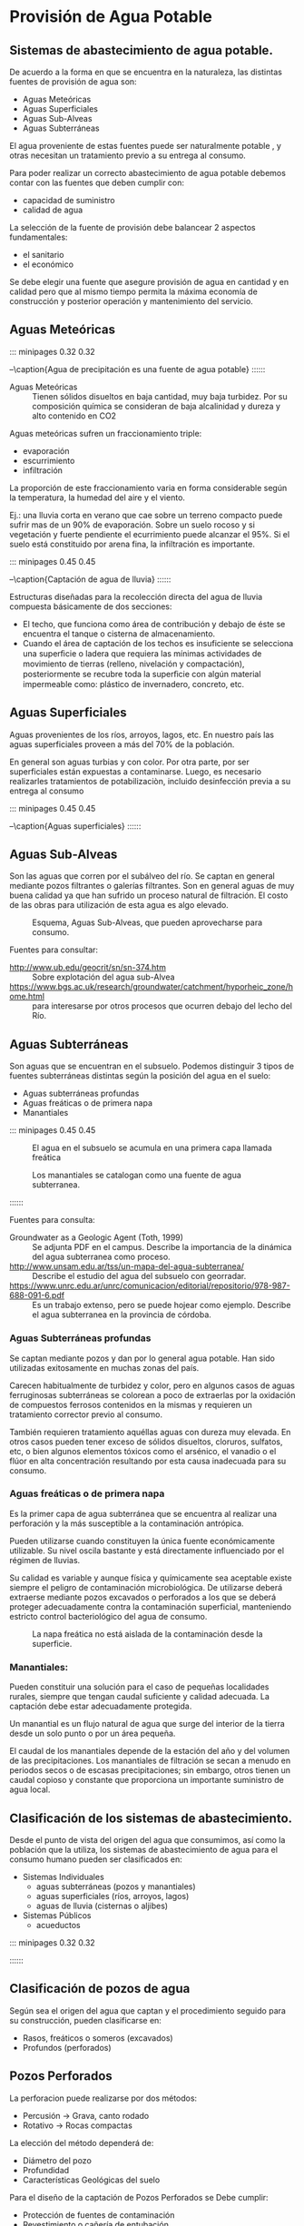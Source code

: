 * Setting                                                          :noexport:
 
#+LATEX_ENGINE: xelatex
#+LATEX_CLASS: extarticle
#+LATEX_CLASS_OPTIONS: a4paper,12pt

#+LaTeX_HEADER: \usepackage[spanish]{babel}
#+LaTex_HEADER: \usepackage{placeins}
#+LaTex_HEADER: \usepackage{graphicx} % Required to insert images
#+LaTex_HEADER: \usepackage{courier} % Required for the courier font
#+LaTex_HEADER: \usepackage{fixltx2e}
#+LaTex_HEADER: \usepackage{amsmath}
#+LaTex_HEADER: \usepackage{dsfont}
#+LaTex_HEADER: \usepackage{amssymb}
#+LaTex_HEADER: \usepackage{hyperref}
#+LaTex_HEADER: \usepackage{fancyhdr} % Required for custom headers
#+LaTex_HEADER: \usepackage{lastpage} % Required to determine the last page for the footer
#+LaTex_HEADER: \usepackage{extramarks} % Required for headers and footers
#+LaTex_HEADER: % Margins
#+LaTex_HEADER: \usepackage{geometry}
#+LaTex_HEADER:  \geometry{
#+LaTex_HEADER:  a4paper,
#+LaTex_HEADER:  left=20mm,
#+LaTex_HEADER:  right=20mm,
#+LaTex_HEADER:  top=20mm,
#+LaTex_HEADER:  bottom=20mm,
#+LaTex_HEADER:  }
#+LaTex_HEADER: 
#+LaTex_HEADER: \linespread{1.1} % Line spacing
#+LaTex_HEADER: 
#+LaTex_HEADER: % Set up the header and footer
#+LaTex_HEADER: \pagestyle{fancy}
#+LaTex_HEADER: \lhead{} % Top left header
#+LaTex_HEADER: \chead{\hmwkClass\ (\hmwkClassTime): \hmwkTitle} % Top center head
#+LaTex_HEADER: \rhead{\hmwkInstitucional} % Top right header
#+LaTex_HEADER: \lfoot{\hmwkClassInstructor} % Bottom left footer
#+LaTex_HEADER: \cfoot{} % Bottom center footer
#+LaTex_HEADER: \rfoot{Página\ \thepage\ de\ \protect\pageref{LastPage}} % Bottom right footer
#+LaTex_HEADER: \renewcommand\headrulewidth{0.4pt} % Size of the header rule
#+LaTex_HEADER: \renewcommand\footrulewidth{0.4pt} % Size of the footer rule
#+LaTex_HEADER: 
#+LaTex_HEADER: \setlength\parindent{0pt} % Removes all indentation from paragraphs
#+LaTex_HEADER: 
#+LaTex_HEADER: % Encabezados y pies.
#+LaTex_HEADER: 
#+LaTex_HEADER: \newcommand{\hmwkTitle}{Clase: Provisión de agua potable} % Assignment title
#+LaTex_HEADER: \newcommand{\hmwkDueDate}{Julio 2020} % Due date
#+LaTex_HEADER: \newcommand{\hmwkClass}{Hidráulica Agrícola y Saneamiento} % Course/class
#+LaTex_HEADER: \newcommand{\hmwkClassTime}{1-2020} % Class/lecture time
#+LaTex_HEADER: \newcommand{\hmwkClassInstructor}{Mónica Fiore - Javier Clavijo} % Teacher/lecturer
#+LaTex_HEADER: \newcommand{\hmwkInstitucional}{FI-UBA} % Your name

#+LaTex_HEADER:\usepackage{lineno}
#+LaTex_HEADER:\linenumbers

#+BEGIN_SRC emacs-lisp

(setq org-image-actual-width nil)

#+END_SRC

#+RESULTS:

* Provisión de Agua Potable

** Sistemas de abastecimiento de agua potable.

De acuerdo a la forma en que se encuentra en la naturaleza, las distintas fuentes de provisión de agua son:
                                                
- Aguas Meteóricas
- Aguas Superficiales
- Aguas Sub-Alveas 
- Aguas Subterráneas

El agua proveniente de estas fuentes puede ser naturalmente potable ,
y otras necesitan un tratamiento previo a su entrega al consumo.

Para poder realizar un correcto abastecimiento de agua potable debemos
contar con las fuentes que deben cumplir con:
                     
- capacidad de suministro 
- calidad de agua

La selección de la fuente de provisión debe balancear 2 aspectos
fundamentales:
                            
- el sanitario
- el económico

Se debe elegir una fuente que asegure provisión de agua en cantidad y
en calidad pero que al mismo tiempo permita la máxima economía de
construcción y posterior operación y mantenimiento del servicio.

** Aguas Meteóricas

::: minipages 0.32 0.32
#+CAPTION:
[[./media/image2.jpeg]]
#+CAPTION:
[[./media/image3.jpeg]]
#+CAPTION:
[[./media/image1.jpeg]]
--\caption{Agua de precipitación es una fuente de agua potable}
::::::

- Aguas Meteóricas :: Tienen sólidos disueltos en baja cantidad, muy baja turbidez. Por su composición química se consideran de baja alcalinidad y dureza y alto contenido en CO2

Aguas meteóricas sufren un fraccionamiento triple:

- evaporación
- escurrimiento
- infiltración

La proporción de este fraccionamiento varia en forma considerable según la temperatura, la humedad del aire y el viento.

Ej.: una lluvia corta en verano que cae sobre un terreno compacto
puede sufrir mas de un 90% de evaporación. Sobre un suelo rocoso y si
vegetación y fuerte pendiente el ecurrimiento puede alcanzar el
95%. Si el suelo está constituido por arena fina, la infiltración es
importante.

::: minipages 0.45 0.45
#+CAPTION: 
[[./media/image4.png]]
#+CAPTION: 
[[./media/image5.png]]
#+CAPTION: 
[[./media/image6.png]]
--\caption{Captación de agua de lluvia}
::::::

Estructuras diseñadas para la recolección directa del agua de lluvia
compuesta básicamente de dos secciones: 

- El techo, que funciona como área de contribución y debajo de éste se
  encuentra el tanque o cisterna de almacenamiento.
- Cuando el área de captación de los techos es insuficiente se
  selecciona una superﬁcie o ladera que requiera las mínimas
  actividades de movimiento de tierras (relleno, nivelación y
  compactación), posteriormente se recubre toda la superﬁcie con algún
  material impermeable como: plástico de invernadero, concreto, etc.

** Aguas Superficiales

Aguas provenientes de los ríos, arroyos, lagos, etc. En nuestro país
las aguas superficiales proveen a más del 70% de la población.

En general son aguas turbias y con color. Por otra parte, por ser
superficiales están expuestas a contaminarse. Luego, es necesario
realizarles tratamientos de potabilizaciòn, incluido desinfección
previa a su entrega al consumo

::: minipages 0.45 0.45
#+CAPTION:
[[./media/image7.jpeg]]
#+CAPTION:
[[./media/image8.jpeg]]
--\caption{Aguas superficiales}
::::::

** Aguas Sub-Alveas

Son las aguas que corren por el subálveo del río. Se captan en general
mediante pozos filtrantes o galerías filtrantes. Son en general aguas
de muy buena calidad ya que han sufrido un proceso natural de
filtración. El costo de las obras para utilización de esta agua es
algo elevado.

#+CAPTION: Esquema, Aguas Sub-Alveas, que pueden aprovecharse para consumo.
[[./media/image9.jpeg]]

Fuentes para consultar:
- http://www.ub.edu/geocrit/sn/sn-374.htm :: Sobre explotación del agua sub-Alvea
- https://www.bgs.ac.uk/research/groundwater/catchment/hyporheic_zone/home.html :: para interesarse por otros procesos que ocurren debajo del lecho del Río.

** Aguas Subterráneas

Son aguas que se encuentran en el subsuelo. Podemos distinguir 3 tipos de fuentes subterráneas distintas según la posición del agua en el suelo:
                                   
- Aguas subterráneas profundas
- Aguas freáticas o de primera napa 
- Manantiales
 
::: minipages 0.45 0.45
#+CAPTION: El agua en el subsuelo se acumula en una primera capa llamada freática
[[./media/image10.png]]
#+CAPTION: Los manantiales se catalogan como una fuente de agua subterranea.
[[./media/image11.jpeg]]
#+CAPTION: El agua subterranea puede estar confinada a distintos niveles de profundidad.
[[./media/image12.png]]
::::::

Fuentes para consulta:
- Groundwater as a Geologic Agent (Toth, 1999) :: Se adjunta PDF en el campus. Describe la importancia de la dinámica del agua subterranea como proceso.
- http://www.unsam.edu.ar/tss/un-mapa-del-agua-subterranea/ :: Describe el estudio del agua del subsuelo con georradar.
- https://www.unrc.edu.ar/unrc/comunicacion/editorial/repositorio/978-987-688-091-6.pdf :: Es un trabajo extenso, pero se puede hojear como ejemplo. Describe el agua subterranea en la provincia de córdoba.

*** Aguas Subterráneas profundas
 
Se captan mediante pozos y dan por lo general agua potable. Han sido
utilizadas exitosamente en muchas zonas del país.

Carecen habitualmente de turbidez y color, pero en algunos casos de
aguas ferruginosas subterráneas se colorean a poco de extraerlas por
la oxidación de compuestos ferrosos contenidos en la mismas y
requieren un tratamiento corrector previo al consumo.

También requieren tratamiento aquéllas aguas con dureza muy
elevada. En otros casos pueden tener exceso de sólidos disueltos,
cloruros, sulfatos, etc, o bien algunos elementos tóxicos como el
arsénico, el vanadio o el flúor en alta concentración resultando por
esta causa inadecuada para su consumo.

*** Aguas freáticas o de primera napa

Es la primer capa de agua subterránea que se encuentra al realizar una
perforación y la más susceptible a la contaminación antrópica.
 
Pueden utilizarse cuando constituyen la única fuente económicamente
utilizable. Su nivel oscila bastante y está directamente influenciado
por el régimen de lluvias.

Su calidad es variable y aunque física y químicamente sea aceptable
existe siempre el peligro de contaminación microbiológica. De
utilizarse deberá extraerse mediante pozos excavados o perforados a
los que se deberá proteger adecuadamente contra la contaminación
superficial, manteniendo estricto control bacteriológico del agua de
consumo.

#+CAPTION: La napa freática no está aislada de la contaminación desde la superficie.
[[./media/image15.jpeg]]

*** Manantiales: 
 
Pueden constituir una solución para el caso de pequeñas localidades
rurales, siempre que tengan caudal suficiente y calidad adecuada. La
captación debe estar adecuadamente protegida.

Un manantial es un flujo natural de agua que surge del interior de la
tierra desde un solo punto o por un área pequeña.

El caudal de los manantiales depende de la estación del año y del
volumen de las precipitaciones. Los manantiales de filtración se secan
a menudo en periodos secos o de escasas precipitaciones; sin embargo,
otros tienen un caudal copioso y constante que proporciona un
importante suministro de agua local.

** Clasificación de los sistemas de abastecimiento.
    
Desde el punto de vista del origen del agua que consumimos, así como
la población que la utiliza, los sistemas de abastecimiento de agua
para el consumo humano pueden ser clasificados en:

- Sistemas Individuales
  - aguas subterráneas (pozos y manantiales)
  - aguas superficiales (ríos, arroyos, lagos)
  - aguas de lluvia (cisternas o aljibes)

- Sistemas Públicos        
  - acueductos 

::: minipages 0.32 0.32
#+CAPTION:
[[./media/image18.jpeg]]
#+CAPTION: 
[[./media/image17.jpeg]]
#+CAPTION: 
[[./media/image19.jpeg]]
::::::

** Clasificación de pozos de agua

Según sea el origen del agua que captan y el procedimiento seguido para su construcción, pueden clasificarse en:

- Rasos, freáticos o someros (excavados)
- Profundos (perforados)


** Pozos Perforados
    
La perforacion puede realizarse por dos métodos:
                                          
- Percusión $\rightarrow$ Grava, canto rodado
- Rotativo $\rightarrow$ Rocas compactas
    
La elección del método dependerá de:

- Diámetro del pozo 
- Profundidad
- Características Geológicas del suelo

Para el diseño de la captación de  Pozos Perforados se Debe cumplir:

- Protección de fuentes de contaminación
- Revestimiento o cañería de entubación
- Selección del diámetro del pozo

| Caudal de Bombeo | Diámetro entubamiento |
| (l/seg)          | (mm)                  |
|------------------+-----------------------|
| Hasta 10         | 150                   |
| Hasta 15         | 200                   |
| Hasta 25         | 250                   |
| Hasta 40         | 300                   |

** Sistemas Públicos  -  Acueductos 

::: minipagesnf 0.32 0.32
#+CAPTION:
[[./media/image21.jpeg]]
#+CAPTION:
[[./media/image20.jpeg]]
#+CAPTION: 
[[./media/image22.jpeg]]
::::::

Es un sistema o conjunto de sistemas de irrigación que permite
transportar agua en forma de flujo continuo desde un lugar en que es
accesible en la naturaleza, hasta un punto de consumo distante.

El primer acueducto de Roma fue el Aqua Appia, construido hacia 312
a.C., medía unos 16 km de largo y la mayor parte de su recorrido era
subterráneo.

El agua era llevada a Roma por una red de 420 km de canales y tuberías
desde manantiales, lagos y ríos situados en las montañas de los
alrededores; el suministro era continuo, pues no había manera de
regularlo. Si el acueducto no podía rodear un valle, por lo general se
construía a través de éste mediante una serie de arcos altos.


- Fuente de abastecimiento :: Cuerpo de agua de que se sirve un acueducto o sistema individual para el suministro a una comunidad u otros usos, mediante órganos de captación.
::: minipagesnf 0.45 0.45
#+CAPTION:
[[./media/image23.jpeg]]
::::::
- Conductora :: Tubería cuya función es hacer posible la circulación del agua de un acueducto. En algunos países se le denomina tubería maestra.
::: minipagesnf 0.45 0.45
#+CAPTION: 
[[./media/image24.jpeg]]
::::::
- Planta de tratamiento :: Se instala con el propósito de mejorar la calidad del agua desde el punto de vista sanitario, estético y económico, de manera que sea apta para el uso previsto.
::: minipagesnf 0.45 0.45
#+CAPTION:
[[./media/image25.jpeg]]
::::::

*** Referencias sobre Acueductos, su historia y su importancia:

- http://www.politicaspublicas.uncu.edu.ar/novedades/index/mas-alla-del-vino-mendoza-y-una-apuesta-de-645-m-en-otro-acueducto-ganadero10
- http://sedici.unlp.edu.ar/handle/10915/47642
- http://sedici.unlp.edu.ar/handle/10915/17760

** Componentes de un Sistema de Abastecimiento

Los componentes de un sistema de abastecimiento de agua guardan
relación con los procesos de potabilización necesarios a realizar al
agua antes de la entrega al consumo.

Las aguas provenientes de fuentes subterráneas profundas y de galerías
filtrantes no necesitan ningún procedimiento de purificación, siempre
que el agua sea química y microbiológicamente apropiados. En estos
casos se recomienda el tratamiento con cloro para eliminar cualquier
contaminación producida en la red de distribución.

Las aguas provenientes de fuentes superficiales no presentan
condiciones físicas ni microbiológicas adecuadas. Luego, es necesario
tratarlas antes de su consumo.

*** Enumeración de los componentes de un sistema de abastecimiento en base a la utilización de un agua superficial.
- Obras de Captación o de Toma 
- Componentes de un Sistema de Abastecimiento
- Obras de Conducción 
- Planta de Tratamiento 
- Obras de distribución 

*** Obras de Captación o de Toma 
Son las obras necesarias para captar el agua de la fuente a utilizar y pueden hacerse por gravedad, aprovechando la diferencia de nivel del terreno o por bombeo. 
Las dimensiones y características de las obras de toma deben permitir la captación de los caudales necesarios para un suministro seguro a la población.

::: minipages 0.32 0.32
#+CAPTION:
[[./media/image27.jpeg]]
#+CAPTION:
[[./media/image26.jpeg]]
#+CAPTION:
[[./media/image28.jpeg]]
--\caption{Obras de Captación}
::::::

*** Obras de Conducción 

::: minipages 0.45 0.45
#+CAPTION: Obra de conducción
[[./media/image29.jpeg]]
#+CAPTION: Rotura de un caño maestro en la ciudad de Bs .As.
[[./media/image30.jpeg]]
::::::

Su finalidad es transportar el agua captada en las tomas hasta la
planta de tratamiento, o desde la planta hasta la ciudad para su
distribución. La obra de conducción puede ser un canal abierto o un
conducto cerrado.

Si se transporta agua sin tratar la conducción puede ser a canal
abierto. En cambio si se conduce agua tratada siempre debe hacerse por
conducto cerrado, para preservarla de la contaminación.

*** Planta de Tratamiento 

Cuando el agua proviene de fuentes superficiales como ríos, lagos,
arroyos, requiere un tratamiento para eliminar la turbidez , es decir,
los materiales en suspensión que no precipitan fácilmente, acompañados
de materias orgánicas coloidales o disueltas que le dan color al agua
natural. Luego, debe agregarse un coagulante químico para el
aglutinamiento de las pequeñas partículas que se realizan en estanques
llamados floculadores. Posteriormente sigue el proceso de decantación
de las partículas aglutinadas que se realizan precisamente en piletas
llamadas decantadores o sedimentadores. Continúa el tratamiento con la
etapa de filtración a través de un manto de arena y por último se
procede a la desinfección con gas cloro.

::: minipages 0.45 0.45
#+CAPTION: Planta de Tratamiento
[[./media/image31.jpeg]]
::::::

La cloración es el método más empleado para la desinfección. En dosis
suficientes el cloro mata los microorganismos en 30 minutos aunque
existen ciertos protozoos patógenos como Cryptosporidium que no son
fácilmente eliminados por la cloración y pueden llegar a ser
importantes patógenos distribuidos por el agua.

El cloro se añade al agua tanto a partir de una solución concentrada
de hipoclorito de sodio o calcio como en forma de gas desde tanques
presurizados. Este método es el más utilizado en las grandes plantas
de potabilización. El cloro se consume cuando reacciona con compuestos
orgánicos. Por lo tanto debe haber cantidad suficiente como para
eliminar microorganismos y materia orgánica.

Debe realizarse un análisis de la cantidad de cloro residual en el
agua. Una cantidad de cloro residual de 0.2-0.6 µg/ml es aceptable
para la distribución.

Después de la cloración el agua potable es bombeada a tanques de
almacenamiento y al sistema de distribución para su consumo.

La presencia residual de cloro asegura que el agua llegue al
consumidor sin haber sufrido procesos de contaminación (asumiéndose
que no ha existido ninguna falla en el sistema de distribución, tal
como la rotura de una cañería).

El cloro es extremadamente volátil y se puede disipar en cuestión de
horas del agua tratada. Para asegurarse que los niveles de cloro
residual se mantienen a lo largo de todo el sistema de distribución,
la mayoría de las plantas potabilizadoras introducen $\text{NH}_3$ junto con el
cloro para producir un compuesto estable no volátil llamado
cloramina. $\text{HOCl} + \text{NH}_3 \rightarrow \text{NH}_2\text{Cl}+\text{H}_2\text{O}$

*** Obras de distribución 
Son el conjunto de cañerías que posibilitan que el agua ya
potabilizada sea entregada a los usuarios en la puerta de sus
viviendas.

Constan en general de un tanque de distribución (puede no haberlo) que
alimenta una red de cañerías de mayor diámetro o encastres, a las
cuales se empalman cañerías de menos diámetro o distribuidoras, desde
las cuales salen las conexiones domiciliarias.

::: minipages 0.45 0.45
#+CAPTION: Obras en el sistema de distribución
[[./media/image32.jpeg]]
::::::

El consumo de agua es función de una serie de factores inherentes a la
localidad que se abastece y varía de una ciudad a otra, así como podrá
variar de un sector de distribución a otro, en una misma ciudad.

La demanda o dotación por persona es la cantidad de agua que necesita
diariamente.

::: minipages 0.7 0.7
#+CAPTION: Uso del agua segun el tipo de consumo, Datos de AySA.
[[./media/proporciones.png]]
::::::
